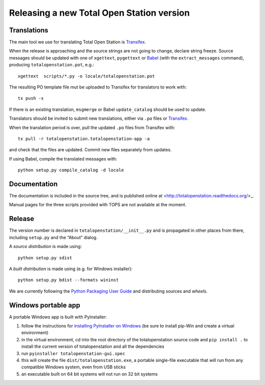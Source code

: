 .. _release:

============================================
 Releasing a new Total Open Station version
============================================

Translations
============

The main tool we use for translating Total Open Station is `Transifex`_.

When the release is approaching and the source strings are not going
to change, declare string freeze. Source messages should be updated
with one of ``xgettext``, ``pygettext`` or Babel_ (with the
``extract_messages`` command), producing ``totalopenstation.pot``, e.g.::

    xgettext  scripts/*.py -o locale/totalopenstation.pot

The resulting PO template file mut be uploaded to Transifex for translators
to work with::

    tx push -s

If there is an existing translation, ``msgmerge`` or Babel
``update_catalog`` should be used to update.

Translators should be invited to submit new translations, either via
``.po`` files or Transifex_.

When the translation period is over, pull the updated ``.po`` files
from Transifex with::

    tx pull -r totalopenstation.totalopenstation-app -a

and check that the files are updated. Commit new files separately from updates.

.. _Babel: http://babel.edgewall.org/wiki/Documentation/0.9/setup.html
.. _Transifex: https://www.transifex.com/projects/p/totalopenstation/resource/totalopenstation-app/

If using Babel, compile the translated messages with::

    python setup.py compile_catalog -d locale

Documentation
=============

The documentation is included in the source tree, and is published
online at <http://totalopenstation.readthedocs.org/>_.

Manual pages for the three scripts provided with TOPS are not
available at the moment.

Release
=======

The version number is declared in ``totalopenstation/__init__.py`` and
is propagated in other places from there, including ``setup.py`` and
the “About” dialog.

A *source distribution* is made using::

  python setup.py sdist

A *built distribution* is made using (e.g. for Windows installer)::

  python setup.py bdist --formats wininst

We are currently following the `Python Packaging User Guide
<https://packaging.python.org/en/latest/distributing.html>`_ and
distributing sources and *wheels*.

Windows portable app
====================

A portable Windows app is built with PyInstaller:

1. follow the instructions for `installing PyInstaller on Windows`_ (be sure to
   install pip-Win and create a virtual environment)
2. in the virtual environment, cd into the root directory of the
   totalopenstation source code and ``pip install .`` to install the current
   version of totalopenstation and all the dependencies
3. run ``pyinstaller totalopenstation-gui.spec``
4. this will create the file ``dist/totalopenstation.exe``, a portable
   single-file executable that will run from any compatible Windows system,
   even from USB sticks
5. an executable built on 64 bit systems will not run on 32 bit systems

.. _`installing PyInstaller on Windows`: http://pyinstaller.readthedocs.io/en/stable/installation.html#installing-in-windows

